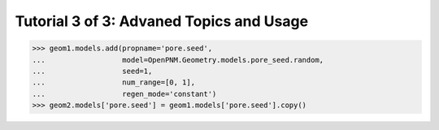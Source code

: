 .. _advanced_tutorial:

###############################################################################
Tutorial 3 of 3: Advaned Topics and Usage
###############################################################################


>>> geom1.models.add(propname='pore.seed',
...                  model=OpenPNM.Geometry.models.pore_seed.random,
...                  seed=1,
...                  num_range=[0, 1],
...                  regen_mode='constant')
>>> geom2.models['pore.seed'] = geom1.models['pore.seed'].copy()
